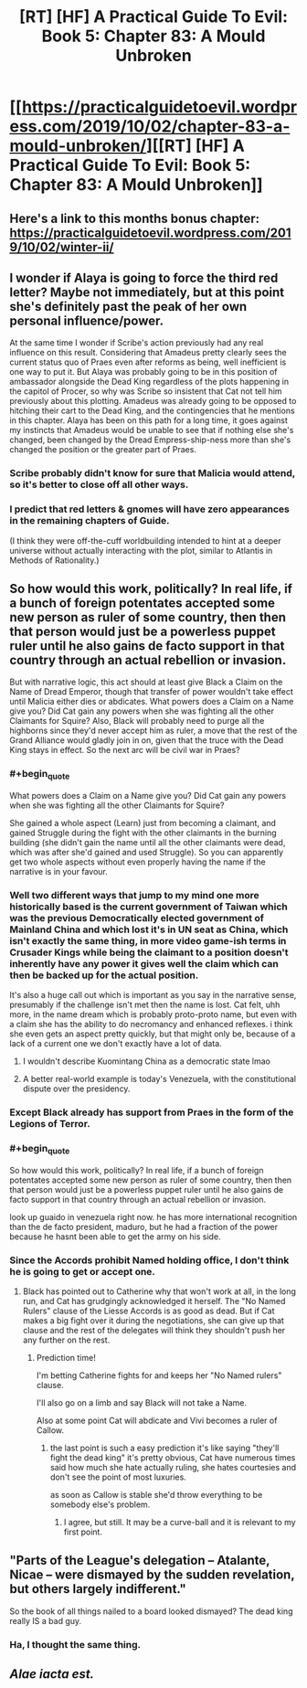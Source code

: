 #+TITLE: [RT] [HF] A Practical Guide To Evil: Book 5: Chapter 83: A Mould Unbroken

* [[https://practicalguidetoevil.wordpress.com/2019/10/02/chapter-83-a-mould-unbroken/][[RT] [HF] A Practical Guide To Evil: Book 5: Chapter 83: A Mould Unbroken]]
:PROPERTIES:
:Author: thebishop8
:Score: 70
:DateUnix: 1569989180.0
:END:

** Here's a link to this months bonus chapter: [[https://practicalguidetoevil.wordpress.com/2019/10/02/winter-ii/]]
:PROPERTIES:
:Author: thebishop8
:Score: 21
:DateUnix: 1569989208.0
:END:


** I wonder if Alaya is going to force the third red letter? Maybe not immediately, but at this point she's definitely past the peak of her own personal influence/power.

At the same time I wonder if Scribe's action previously had any real influence on this result. Considering that Amadeus pretty clearly sees the current status quo of Praes even after reforms as being, well inefficient is one way to put it. But Alaya was probably going to be in this position of ambassador alongside the Dead King regardless of the plots happening in the capitol of Procer, so why was Scribe so insistent that Cat not tell him previously about this plotting. Amadeus was already going to be opposed to hitching their cart to the Dead King, and the contingencies that he mentions in this chapter. Alaya has been on this path for a long time, it goes against my instincts that Amadeus would be unable to see that if nothing else she's changed, been changed by the Dread Empress-ship-ness more than she's changed the position or the greater part of Praes.
:PROPERTIES:
:Author: anenymouse
:Score: 13
:DateUnix: 1569990932.0
:END:

*** Scribe probably didn't know for sure that Malicia would attend, so it's better to close off all other ways.
:PROPERTIES:
:Author: werafdsaew
:Score: 6
:DateUnix: 1569992887.0
:END:


*** I predict that red letters & gnomes will have zero appearances in the remaining chapters of Guide.

(I think they were off-the-cuff worldbuilding intended to hint at a deeper universe without actually interacting with the plot, similar to Atlantis in Methods of Rationality.)
:PROPERTIES:
:Author: earnestadmission
:Score: 6
:DateUnix: 1570080031.0
:END:


** So how would this work, politically? In real life, if a bunch of foreign potentates accepted some new person as ruler of some country, then then that person would just be a powerless puppet ruler until he also gains de facto support in that country through an actual rebellion or invasion.

But with narrative logic, this act should at least give Black a Claim on the Name of Dread Emperor, though that transfer of power wouldn't take effect until Malicia either dies or abdicates. What powers does a Claim on a Name give you? Did Cat gain any powers when she was fighting all the other Claimants for Squire? Also, Black will probably need to purge all the highborns since they'd never accept him as ruler, a move that the rest of the Grand Alliance would gladly join in on, given that the truce with the Dead King stays in effect. So the next arc will be civil war in Praes?
:PROPERTIES:
:Author: Mountebank
:Score: 15
:DateUnix: 1569990993.0
:END:

*** #+begin_quote
  What powers does a Claim on a Name give you? Did Cat gain any powers when she was fighting all the other Claimants for Squire?
#+end_quote

She gained a whole aspect (Learn) just from becoming a claimant, and gained Struggle during the fight with the other claimants in the burning building (she didn't gain the name until all the other claimants were dead, which was after she'd gained and used Struggle). So you can apparently get two whole aspects without even properly having the name if the narrative is in your favour.
:PROPERTIES:
:Author: Sarkavonsy
:Score: 19
:DateUnix: 1569998622.0
:END:


*** Well two different ways that jump to my mind one more historically based is the current government of Taiwan which was the previous Democratically elected government of Mainland China and which lost it's in UN seat as China, which isn't exactly the same thing, in more video game-ish terms in Crusader Kings while being the claimant to a position doesn't inherently have any power it gives well the claim which can then be backed up for the actual position.

It's also a huge call out which is important as you say in the narrative sense, presumably if the challenge isn't met then the name is lost. Cat felt, uhh more, in the name dream which is probably proto-proto name, but even with a claim she has the ability to do necromancy and enhanced reflexes. i think she even gets an aspect pretty quickly, but that might only be, because of a lack of a current one we don't exactly have a lot of data.
:PROPERTIES:
:Author: anenymouse
:Score: 14
:DateUnix: 1569992379.0
:END:

**** I wouldn't describe Kuomintang China as a democratic state lmao
:PROPERTIES:
:Author: Sampatrick15
:Score: 3
:DateUnix: 1570026034.0
:END:


**** A better real-world example is today's Venezuela, with the constitutional dispute over the presidency.
:PROPERTIES:
:Author: JesradSeraph
:Score: 2
:DateUnix: 1570017854.0
:END:


*** Except Black already has support from Praes in the form of the Legions of Terror.
:PROPERTIES:
:Author: TrajectoryAgreement
:Score: 12
:DateUnix: 1569995144.0
:END:


*** #+begin_quote
  So how would this work, politically? In real life, if a bunch of foreign potentates accepted some new person as ruler of some country, then then that person would just be a powerless puppet ruler until he also gains de facto support in that country through an actual rebellion or invasion.
#+end_quote

look up guaido in venezuela right now. he has more international recognition than the de facto president, maduro, but he had a fraction of the power because he hasnt been able to get the army on his side.
:PROPERTIES:
:Author: panchoadrenalina
:Score: 3
:DateUnix: 1570017790.0
:END:


*** Since the Accords prohibit Named holding office, I don't think he is going to get or accept one.
:PROPERTIES:
:Author: rabotat
:Score: 2
:DateUnix: 1570035994.0
:END:

**** Black has pointed out to Catherine why that won't work at all, in the long run, and Cat has grudgingly acknowledged it herself. The "No Named Rulers" clause of the Liesse Accords is as good as dead. But if Cat makes a big fight over it during the negotiations, she can give up that clause and the rest of the delegates will think they shouldn't push her any further on the rest.
:PROPERTIES:
:Author: OmniscientQ
:Score: 3
:DateUnix: 1570045818.0
:END:

***** Prediction time!

I'm betting Catherine fights for and keeps her "No Named rulers" clause.

I'll also go on a limb and say Black will not take a Name.

Also at some point Cat will abdicate and Vivi becomes a ruler of Callow.
:PROPERTIES:
:Author: rabotat
:Score: 5
:DateUnix: 1570045985.0
:END:

****** the last point is such a easy prediction it's like saying "they'll fight the dead king" it's pretty obvious, Cat have numerous times said how much she hate actually ruling, she hates courtesies and don't see the point of most luxuries.

as soon as Callow is stable she'd throw everything to be somebody else's problem.
:PROPERTIES:
:Author: Banarok
:Score: 6
:DateUnix: 1570047498.0
:END:

******* I agree, but still. It may be a curve-ball and it is relevant to my first point.
:PROPERTIES:
:Author: rabotat
:Score: 2
:DateUnix: 1570057350.0
:END:


** "Parts of the League's delegation -- Atalante, Nicae -- were dismayed by the sudden revelation, but others largely indifferent."

So the book of all things nailed to a board looked dismayed? The dead king really IS a bad guy.
:PROPERTIES:
:Author: thebluegecko
:Score: 9
:DateUnix: 1570021575.0
:END:

*** Ha, I thought the same thing.
:PROPERTIES:
:Author: LLJKCicero
:Score: 1
:DateUnix: 1570024084.0
:END:


** /Alae iacta est./
:PROPERTIES:
:Author: MadMax0526
:Score: 16
:DateUnix: 1569989792.0
:END:
